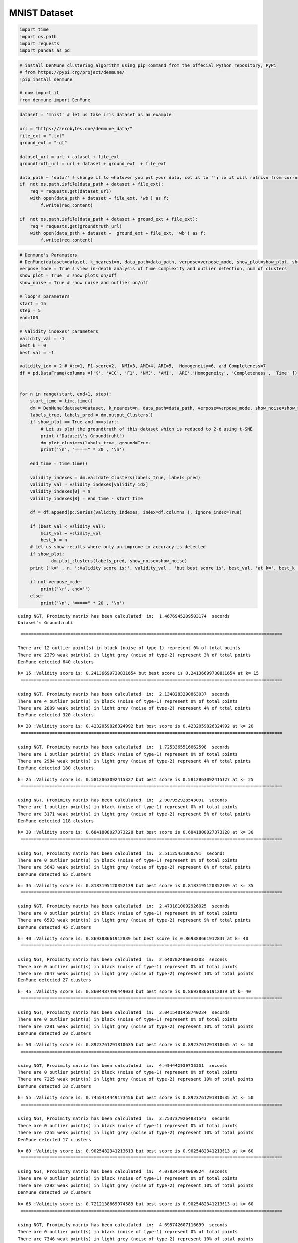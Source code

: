 MNIST Dataset
==================

.. code:: ipython3

    import time
    import os.path
    import requests
    import pandas as pd

.. code:: ipython3

    # install DenMune clustering algorithm using pip command from the offecial Python repository, PyPi
    # from https://pypi.org/project/denmune/
    !pip install denmune
    
    # now import it
    from denmune import DenMune

.. code:: ipython3

    dataset = 'mnist' # let us take iris dataset as an example
    
    url = "https://zerobytes.one/denmune_data/"
    file_ext = ".txt"
    ground_ext = "-gt"
    
    dataset_url = url + dataset + file_ext
    groundtruth_url = url + dataset + ground_ext  + file_ext
    
    data_path = 'data/' # change it to whatever you put your data, set it to ''; so it will retrive from current folder
    if  not os.path.isfile(data_path + dataset + file_ext):
        req = requests.get(dataset_url)
        with open(data_path + dataset + file_ext, 'wb') as f:
            f.write(req.content)
        
    if  not os.path.isfile(data_path + dataset + ground_ext + file_ext):
        req = requests.get(groundtruth_url)
        with open(data_path + dataset +  ground_ext + file_ext, 'wb') as f:
            f.write(req.content)       

.. code:: ipython3

    # Denmune's Paramaters
    # DenMune(dataset=dataset, k_nearest=n, data_path=data_path, verpose=verpose_mode, show_plot=show_plot, show_noise=show_noise)
    verpose_mode = True # view in-depth analysis of time complexity and outlier detection, num of clusters
    show_plot = True  # show plots on/off
    show_noise = True # show noise and outlier on/off
    
    # loop's parameters
    start = 15
    step = 5
    end=100
    
    # Validity indexes' parameters
    validity_val = -1
    best_k = 0
    best_val = -1
    
    validity_idx = 2 # Acc=1, F1-score=2,  NMI=3, AMI=4, ARI=5,  Homogeneity=6, and Completeness=7
    df = pd.DataFrame(columns =['K', 'ACC', 'F1', 'NMI', 'AMI', 'ARI','Homogeneity', 'Completeness', 'Time' ])
    
    
    for n in range(start, end+1, step):
        start_time = time.time()
        dm = DenMune(dataset=dataset, k_nearest=n, data_path=data_path, verpose=verpose_mode, show_noise=show_noise)
        labels_true, labels_pred = dm.output_Clusters()
        if show_plot == True and n==start:
            # Let us plot the groundtruth of this dataset which is reduced to 2-d using t-SNE
            print ("Dataset\'s Groundtruht")
            dm.plot_clusters(labels_true, ground=True)
            print('\n', "=====" * 20 , '\n')       
                   
        end_time = time.time()
        
        validity_indexes = dm.validate_Clusters(labels_true, labels_pred)
        validity_val = validity_indexes[validity_idx]
        validity_indexes[0] = n
        validity_indexes[8] = end_time - start_time
        
        df = df.append(pd.Series(validity_indexes, index=df.columns ), ignore_index=True)
        
        if (best_val < validity_val):
            best_val = validity_val
            best_k = n
        # Let us show results where only an improve in accuracy is detected
        if show_plot:
                dm.plot_clusters(labels_pred, show_noise=show_noise)
        print ('k=' , n, ':Validity score is:', validity_val , 'but best score is', best_val, 'at k=', best_k , end='     ')
                
        if not verpose_mode:
            print('\r', end='')
        else:
            print('\n', "=====" * 20 , '\n')


.. parsed-literal::

    using NGT, Proximity matrix has been calculated  in:  1.4676945209503174  seconds
    Dataset's Groundtruht



.. image:: datasets/mnist/output_3_1.png


.. parsed-literal::

    
     ==================================================================================================== 
    
    There are 12 outlier point(s) in black (noise of type-1) represent 0% of total points
    There are 2379 weak point(s) in light grey (noise of type-2) represent 3% of total points
    DenMune detected 640 clusters 
    



.. image:: datasets/mnist/output_3_3.png


.. parsed-literal::

    k= 15 :Validity score is: 0.24136699730831654 but best score is 0.24136699730831654 at k= 15     
     ==================================================================================================== 
    
    using NGT, Proximity matrix has been calculated  in:  2.1348283290863037  seconds
    There are 4 outlier point(s) in black (noise of type-1) represent 0% of total points
    There are 2809 weak point(s) in light grey (noise of type-2) represent 4% of total points
    DenMune detected 320 clusters 
    



.. image:: datasets/mnist/output_3_5.png


.. parsed-literal::

    k= 20 :Validity score is: 0.4232059826324992 but best score is 0.4232059826324992 at k= 20     
     ==================================================================================================== 
    
    using NGT, Proximity matrix has been calculated  in:  1.7253365516662598  seconds
    There are 1 outlier point(s) in black (noise of type-1) represent 0% of total points
    There are 2984 weak point(s) in light grey (noise of type-2) represent 4% of total points
    DenMune detected 180 clusters 
    



.. image:: datasets/mnist/output_3_7.png


.. parsed-literal::

    k= 25 :Validity score is: 0.5812863092415327 but best score is 0.5812863092415327 at k= 25     
     ==================================================================================================== 
    
    using NGT, Proximity matrix has been calculated  in:  2.007952928543091  seconds
    There are 1 outlier point(s) in black (noise of type-1) represent 0% of total points
    There are 3171 weak point(s) in light grey (noise of type-2) represent 5% of total points
    DenMune detected 118 clusters 
    



.. image:: datasets/mnist/output_3_9.png


.. parsed-literal::

    k= 30 :Validity score is: 0.6841808027373228 but best score is 0.6841808027373228 at k= 30     
     ==================================================================================================== 
    
    using NGT, Proximity matrix has been calculated  in:  2.51125431060791  seconds
    There are 0 outlier point(s) in black (noise of type-1) represent 0% of total points
    There are 5643 weak point(s) in light grey (noise of type-2) represent 8% of total points
    DenMune detected 65 clusters 
    



.. image:: datasets/mnist/output_3_11.png


.. parsed-literal::

    k= 35 :Validity score is: 0.8183195120352139 but best score is 0.8183195120352139 at k= 35     
     ==================================================================================================== 
    
    using NGT, Proximity matrix has been calculated  in:  2.4731810092926025  seconds
    There are 0 outlier point(s) in black (noise of type-1) represent 0% of total points
    There are 6593 weak point(s) in light grey (noise of type-2) represent 9% of total points
    DenMune detected 45 clusters 
    



.. image:: datasets/mnist/output_3_13.png


.. parsed-literal::

    k= 40 :Validity score is: 0.869388661912839 but best score is 0.869388661912839 at k= 40     
     ==================================================================================================== 
    
    using NGT, Proximity matrix has been calculated  in:  2.640702486038208  seconds
    There are 0 outlier point(s) in black (noise of type-1) represent 0% of total points
    There are 7047 weak point(s) in light grey (noise of type-2) represent 10% of total points
    DenMune detected 27 clusters 
    



.. image:: datasets/mnist/output_3_15.png


.. parsed-literal::

    k= 45 :Validity score is: 0.8604487496449033 but best score is 0.869388661912839 at k= 40     
     ==================================================================================================== 
    
    using NGT, Proximity matrix has been calculated  in:  3.0415401458740234  seconds
    There are 0 outlier point(s) in black (noise of type-1) represent 0% of total points
    There are 7281 weak point(s) in light grey (noise of type-2) represent 10% of total points
    DenMune detected 20 clusters 
    



.. image:: datasets/mnist/output_3_17.png


.. parsed-literal::

    k= 50 :Validity score is: 0.8923761291810635 but best score is 0.8923761291810635 at k= 50     
     ==================================================================================================== 
    
    using NGT, Proximity matrix has been calculated  in:  4.494442939758301  seconds
    There are 0 outlier point(s) in black (noise of type-1) represent 0% of total points
    There are 7225 weak point(s) in light grey (noise of type-2) represent 10% of total points
    DenMune detected 18 clusters 
    



.. image:: datasets/mnist/output_3_19.png


.. parsed-literal::

    k= 55 :Validity score is: 0.7455414449173456 but best score is 0.8923761291810635 at k= 50     
     ==================================================================================================== 
    
    using NGT, Proximity matrix has been calculated  in:  3.7537379264831543  seconds
    There are 0 outlier point(s) in black (noise of type-1) represent 0% of total points
    There are 7255 weak point(s) in light grey (noise of type-2) represent 10% of total points
    DenMune detected 17 clusters 
    



.. image:: datasets/mnist/output_3_21.png


.. parsed-literal::

    k= 60 :Validity score is: 0.9025482341213613 but best score is 0.9025482341213613 at k= 60     
     ==================================================================================================== 
    
    using NGT, Proximity matrix has been calculated  in:  4.078341484069824  seconds
    There are 0 outlier point(s) in black (noise of type-1) represent 0% of total points
    There are 7292 weak point(s) in light grey (noise of type-2) represent 10% of total points
    DenMune detected 10 clusters 
    



.. image:: datasets/mnist/output_3_23.png


.. parsed-literal::

    k= 65 :Validity score is: 0.7212138669974589 but best score is 0.9025482341213613 at k= 60     
     ==================================================================================================== 
    
    using NGT, Proximity matrix has been calculated  in:  4.695742607116699  seconds
    There are 0 outlier point(s) in black (noise of type-1) represent 0% of total points
    There are 7346 weak point(s) in light grey (noise of type-2) represent 10% of total points
    DenMune detected 10 clusters 
    



.. image:: datasets/mnist/output_3_25.png


.. parsed-literal::

    k= 70 :Validity score is: 0.720668799668165 but best score is 0.9025482341213613 at k= 60     
     ==================================================================================================== 
    
    using NGT, Proximity matrix has been calculated  in:  4.56486177444458  seconds
    There are 0 outlier point(s) in black (noise of type-1) represent 0% of total points
    There are 7253 weak point(s) in light grey (noise of type-2) represent 10% of total points
    DenMune detected 10 clusters 
    



.. image:: datasets/mnist/output_3_27.png


.. parsed-literal::

    k= 75 :Validity score is: 0.7228516373918583 but best score is 0.9025482341213613 at k= 60     
     ==================================================================================================== 
    
    using NGT, Proximity matrix has been calculated  in:  6.139951229095459  seconds
    There are 0 outlier point(s) in black (noise of type-1) represent 0% of total points
    There are 7270 weak point(s) in light grey (noise of type-2) represent 10% of total points
    DenMune detected 10 clusters 
    



.. image:: datasets/mnist/output_3_29.png


.. parsed-literal::

    k= 80 :Validity score is: 0.7222919851997249 but best score is 0.9025482341213613 at k= 60     
     ==================================================================================================== 
    
    using NGT, Proximity matrix has been calculated  in:  4.792306661605835  seconds
    There are 0 outlier point(s) in black (noise of type-1) represent 0% of total points
    There are 7178 weak point(s) in light grey (noise of type-2) represent 10% of total points
    DenMune detected 10 clusters 
    



.. image:: datasets/mnist/output_3_31.png


.. parsed-literal::

    k= 85 :Validity score is: 0.838662677989539 but best score is 0.9025482341213613 at k= 60     
     ==================================================================================================== 
    
    using NGT, Proximity matrix has been calculated  in:  7.076320648193359  seconds
    There are 0 outlier point(s) in black (noise of type-1) represent 0% of total points
    There are 7215 weak point(s) in light grey (noise of type-2) represent 10% of total points
    DenMune detected 9 clusters 
    



.. image:: datasets/mnist/output_3_33.png


.. parsed-literal::

    k= 90 :Validity score is: 0.8394626132856486 but best score is 0.9025482341213613 at k= 60     
     ==================================================================================================== 
    
    using NGT, Proximity matrix has been calculated  in:  6.858129262924194  seconds
    There are 0 outlier point(s) in black (noise of type-1) represent 0% of total points
    There are 7184 weak point(s) in light grey (noise of type-2) represent 10% of total points
    DenMune detected 8 clusters 
    



.. image:: datasets/mnist/output_3_35.png


.. parsed-literal::

    k= 95 :Validity score is: 0.8382407163414239 but best score is 0.9025482341213613 at k= 60     
     ==================================================================================================== 
    
    using NGT, Proximity matrix has been calculated  in:  7.545353889465332  seconds
    There are 0 outlier point(s) in black (noise of type-1) represent 0% of total points
    There are 7163 weak point(s) in light grey (noise of type-2) represent 10% of total points
    DenMune detected 9 clusters 
    



.. image:: datasets/mnist/output_3_37.png


.. parsed-literal::

    k= 100 :Validity score is: 0.8393295701599626 but best score is 0.9025482341213613 at k= 60     
     ==================================================================================================== 
    



.. parsed-literal::

    <Figure size 432x288 with 0 Axes>


.. code:: ipython3

    # It is time to save the results
    results_path = 'results/'  # change it to whatever you output results to, set it to ''; so it will output to current folder
    para_file = 'denmune'+ '_para_'  + dataset + '.csv'
    df.sort_values(by=['F1', 'NMI', 'ARI'] , ascending=False, inplace=True)   
    df.to_csv(results_path + para_file, index=False, sep='\t', header=True)

.. code:: ipython3

    df # it is sorted now and saved




.. raw:: html

    <div>
    <style scoped>
        .dataframe tbody tr th:only-of-type {
            vertical-align: middle;
        }
    
        .dataframe tbody tr th {
            vertical-align: top;
        }
    
        .dataframe thead th {
            text-align: right;
        }
    </style>
    <table border="1" class="dataframe">
      <thead>
        <tr style="text-align: right;">
          <th></th>
          <th>K</th>
          <th>ACC</th>
          <th>F1</th>
          <th>NMI</th>
          <th>AMI</th>
          <th>ARI</th>
          <th>Homogeneity</th>
          <th>Completeness</th>
          <th>Time</th>
        </tr>
      </thead>
      <tbody>
        <tr>
          <th>9</th>
          <td>60.0</td>
          <td>60859.0</td>
          <td>0.902548</td>
          <td>0.860205</td>
          <td>0.860141</td>
          <td>0.837358</td>
          <td>0.899993</td>
          <td>0.823785</td>
          <td>135.141402</td>
        </tr>
        <tr>
          <th>7</th>
          <td>50.0</td>
          <td>59837.0</td>
          <td>0.892376</td>
          <td>0.851150</td>
          <td>0.851071</td>
          <td>0.824614</td>
          <td>0.900579</td>
          <td>0.806864</td>
          <td>107.823716</td>
        </tr>
        <tr>
          <th>5</th>
          <td>40.0</td>
          <td>58371.0</td>
          <td>0.869389</td>
          <td>0.820432</td>
          <td>0.820224</td>
          <td>0.805600</td>
          <td>0.904599</td>
          <td>0.750594</td>
          <td>91.704587</td>
        </tr>
        <tr>
          <th>6</th>
          <td>45.0</td>
          <td>57358.0</td>
          <td>0.860449</td>
          <td>0.836144</td>
          <td>0.836028</td>
          <td>0.805056</td>
          <td>0.903286</td>
          <td>0.778293</td>
          <td>101.851056</td>
        </tr>
        <tr>
          <th>15</th>
          <td>90.0</td>
          <td>60900.0</td>
          <td>0.839463</td>
          <td>0.883543</td>
          <td>0.883513</td>
          <td>0.836640</td>
          <td>0.859595</td>
          <td>0.908864</td>
          <td>221.506331</td>
        </tr>
        <tr>
          <th>17</th>
          <td>100.0</td>
          <td>60891.0</td>
          <td>0.839330</td>
          <td>0.883435</td>
          <td>0.883405</td>
          <td>0.836464</td>
          <td>0.859507</td>
          <td>0.908735</td>
          <td>247.071939</td>
        </tr>
        <tr>
          <th>14</th>
          <td>85.0</td>
          <td>60790.0</td>
          <td>0.838663</td>
          <td>0.882004</td>
          <td>0.881970</td>
          <td>0.834862</td>
          <td>0.859724</td>
          <td>0.905468</td>
          <td>199.185077</td>
        </tr>
        <tr>
          <th>16</th>
          <td>95.0</td>
          <td>60897.0</td>
          <td>0.838241</td>
          <td>0.882144</td>
          <td>0.882117</td>
          <td>0.834635</td>
          <td>0.856037</td>
          <td>0.909894</td>
          <td>235.960343</td>
        </tr>
        <tr>
          <th>4</th>
          <td>35.0</td>
          <td>52921.0</td>
          <td>0.818320</td>
          <td>0.784965</td>
          <td>0.784621</td>
          <td>0.735112</td>
          <td>0.910864</td>
          <td>0.689643</td>
          <td>84.104193</td>
        </tr>
        <tr>
          <th>8</th>
          <td>55.0</td>
          <td>51746.0</td>
          <td>0.745541</td>
          <td>0.828736</td>
          <td>0.828653</td>
          <td>0.744152</td>
          <td>0.858238</td>
          <td>0.801195</td>
          <td>126.094919</td>
        </tr>
        <tr>
          <th>12</th>
          <td>75.0</td>
          <td>54832.0</td>
          <td>0.722852</td>
          <td>0.854626</td>
          <td>0.854582</td>
          <td>0.764475</td>
          <td>0.808873</td>
          <td>0.905865</td>
          <td>181.084767</td>
        </tr>
        <tr>
          <th>13</th>
          <td>80.0</td>
          <td>54794.0</td>
          <td>0.722292</td>
          <td>0.853045</td>
          <td>0.853000</td>
          <td>0.763207</td>
          <td>0.807298</td>
          <td>0.904288</td>
          <td>190.846570</td>
        </tr>
        <tr>
          <th>10</th>
          <td>65.0</td>
          <td>54649.0</td>
          <td>0.721214</td>
          <td>0.851616</td>
          <td>0.851572</td>
          <td>0.761558</td>
          <td>0.808050</td>
          <td>0.900146</td>
          <td>154.162615</td>
        </tr>
        <tr>
          <th>11</th>
          <td>70.0</td>
          <td>54602.0</td>
          <td>0.720669</td>
          <td>0.850541</td>
          <td>0.850497</td>
          <td>0.760620</td>
          <td>0.807119</td>
          <td>0.898901</td>
          <td>173.150218</td>
        </tr>
        <tr>
          <th>3</th>
          <td>30.0</td>
          <td>40757.0</td>
          <td>0.684181</td>
          <td>0.713625</td>
          <td>0.712852</td>
          <td>0.574192</td>
          <td>0.905748</td>
          <td>0.588743</td>
          <td>76.377032</td>
        </tr>
        <tr>
          <th>2</th>
          <td>25.0</td>
          <td>32002.0</td>
          <td>0.581286</td>
          <td>0.664135</td>
          <td>0.662854</td>
          <td>0.445127</td>
          <td>0.914485</td>
          <td>0.521397</td>
          <td>69.463069</td>
        </tr>
        <tr>
          <th>1</th>
          <td>20.0</td>
          <td>20224.0</td>
          <td>0.423206</td>
          <td>0.593064</td>
          <td>0.590573</td>
          <td>0.235793</td>
          <td>0.915303</td>
          <td>0.438639</td>
          <td>65.355177</td>
        </tr>
        <tr>
          <th>0</th>
          <td>15.0</td>
          <td>10064.0</td>
          <td>0.241367</td>
          <td>0.526828</td>
          <td>0.521591</td>
          <td>0.090769</td>
          <td>0.919459</td>
          <td>0.369180</td>
          <td>64.834815</td>
        </tr>
      </tbody>
    </table>
    </div>



